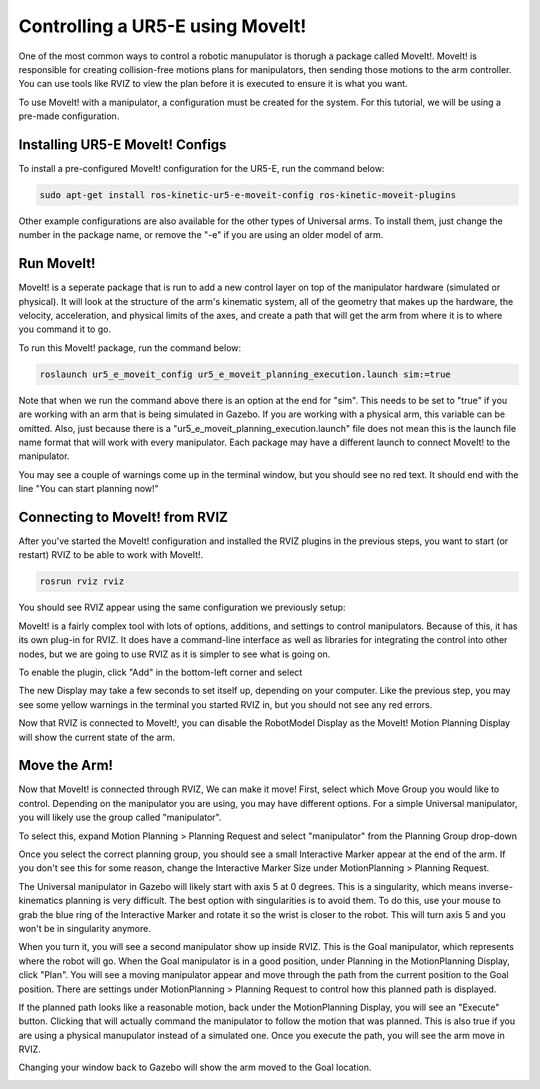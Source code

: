 Controlling a UR5-E using MoveIt!
=================================

One of the most common ways to control a robotic manupulator is thorugh a package called MoveIt!.  MoveIt! is responsible for
creating collision-free motions plans for manipulators, then sending those motions to the arm controller.  You can use tools like RVIZ
to view the plan before it is executed to ensure it is what you want.

To use MoveIt! with a manipulator, a configuration must be created for the system.  For this tutorial, we will be using a pre-made
configuration.

Installing UR5-E MoveIt! Configs
--------------------------------

To install a pre-configured MoveIt! configuration for the UR5-E, run the command below:

.. code:: bash

    sudo apt-get install ros-kinetic-ur5-e-moveit-config ros-kinetic-moveit-plugins

Other example configurations are also available for the other types of Universal arms.  To install them, just change the number in
the package name, or remove the "-e" if you are using an older model of arm.

Run MoveIt!
-----------

MoveIt! is a seperate package that is run to add a new control layer on top of the manipulator hardware (simulated or physical).  It
will look at the structure of the arm's kinematic system, all of the geometry that makes up the hardware, the velocity, acceleration,
and physical limits of the axes, and create a path that will get the arm from where it is to where you command it to go.

To run this MoveIt! package, run the command below:

.. code-block:: bash

    roslaunch ur5_e_moveit_config ur5_e_moveit_planning_execution.launch sim:=true

Note that when we run the command above there is an option at the end for "sim".  This needs to be set to "true" if you are working with an arm that is
being simulated in Gazebo.  If you are working with a physical arm, this variable can be omitted.  Also, just because there is a
"ur5_e_moveit_planning_execution.launch" file does not mean this is the launch file name format that will work with every manipulator.  Each package
may have a different launch to connect MoveIt! to the manipulator.

You may see a couple of warnings come up in the terminal window, but you should see no red text.  It should end with the line "You can start planning now!"

.. image:: moveit/moveit_terminal.png
    :alt: Terminal window with MoveIt! launch.

Connecting to MoveIt! from RVIZ
-------------------------------

After you've started the MoveIt! configuration and installed the RVIZ plugins in the previous steps, you want to start (or restart) RVIZ to be able to work with MoveIt!.

.. code-block:: bash

    rosrun rviz rviz

You should see RVIZ appear using the same configuration we previously setup:

.. image:: moveit/rviz.png
    :alt: RVIZ opened showing UR5-E.

MoveIt! is a fairly complex tool with lots of options, additions, and settings to control manipulators.  Because of this, it has
its own plug-in for RVIZ.  It does have a command-line interface as well as libraries for integrating the control into other nodes, but we are
going to use RVIZ as it is simpler to see what is going on.

To enable the plugin, click "Add" in the bottom-left corner and select

.. image:: moveit/rviz-motionplanning.png
    :alt: Adding the MoveIt! Motion Planning Display to RVIZ.

The new Display may take a few seconds to set itself up, depending on your computer.  Like the previous step, you may see some yellow warnings in the terminal you
started RVIZ in, but you should not see any red errors.

Now that RVIZ is connected to MoveIt!, you can disable the RobotModel Display as the MoveIt! Motion Planning Display will show the current state of the arm.

Move the Arm!
-------------

Now that MoveIt! is connected through RVIZ, We can make it move!  First, select which Move Group you would like to control.  Depending on the manipulator you
are using, you may have different options.  For a simple Universal manipulator, you will likely use the group called "manipulator".

To select this, expand Motion Planning > Planning Request and select "manipulator" from the Planning Group drop-down

.. image:: moveit/rviz-planninggroup.png
    :alt: Selecting the MoveIt! planning group.

Once you select the correct planning group, you should see a small Interactive Marker appear at the end of the arm.  If you don't see this for some reason, change the
Interactive Marker Size under MotionPlanning > Planning Request.

.. image:: moveit/rviz-tipcontrol.png
    :alt: Manipulator Interactive Marker.

The Universal manipulator in Gazebo will likely start with axis 5 at 0 degrees.  This is a singularity, which means inverse-kinematics planning is very difficult.  The
best option with singularities is to avoid them.  To do this, use your mouse to grab the blue ring of the Interactive Marker and rotate it so the wrist is closer to
the robot.  This will turn axis 5 and you won't be in singularity anymore.

.. image:: moveit/rviz-tiprotate.png
    :alt: Manipulator tip rotated.

When you turn it, you will see a second manipulator show up inside RVIZ.  This is the Goal manipulator, which represents where the robot will go.  When the Goal manipulator
is in a good position, under Planning in the MotionPlanning Display, click "Plan".  You will see a moving manipulator appear and move through the path from the current
position to the Goal position.  There are settings under MotionPlanning > Planning Request to control how this planned path is displayed.

.. image:: moveit/rviz-plannedpath.png
    :alt: RVIZ rotated path planned.

If the planned path looks like a reasonable motion, back under the MotionPlanning Display, you will see an "Execute" button.  Clicking that will actually command the
manipulator to follow the motion that was planned.  This is also true if you are using a physical manupulator instead of a simulated one.  Once you execute the path, you
will see the arm move in RVIZ.

.. image:: moveit/rviz-executed.png
    :alt: RVIZ rotated path executed.

Changing your window back to Gazebo will show the arm moved to the Goal location.

.. image:: moveit/gazebo-executed.png
    :alt: Gazebo rotated path executed.
